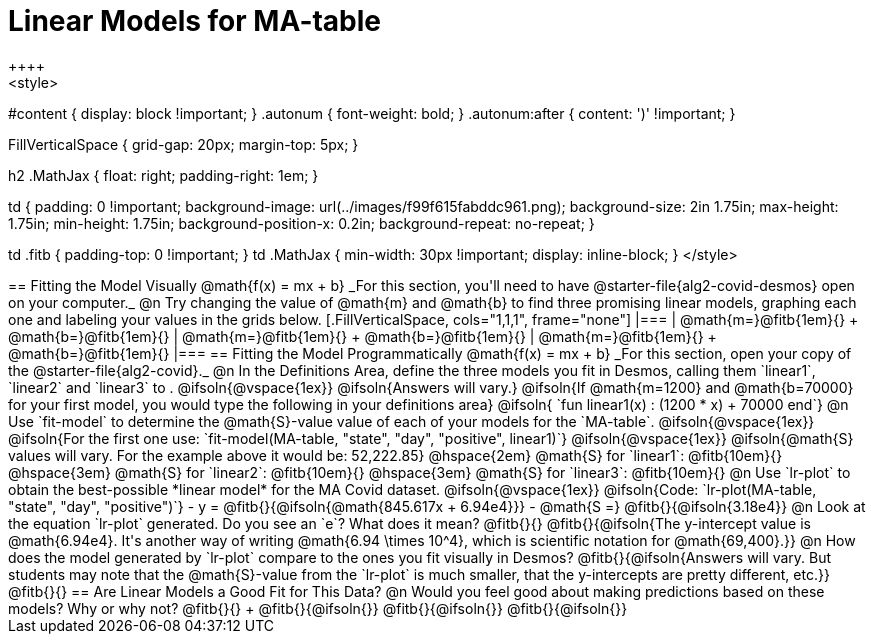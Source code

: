 = Linear Models for MA-table
++++
<style>
#content { display: block !important; }
.autonum { font-weight: bold; }
.autonum:after { content: ')' !important; }

.FillVerticalSpace { grid-gap: 20px; margin-top: 5px; }

h2 .MathJax { float: right;  padding-right: 1em; }

td {
    padding: 0 !important;
    background-image: url(../images/f99f615fabddc961.png);
    background-size: 2in 1.75in;
    max-height: 1.75in;
    min-height: 1.75in;
    background-position-x: 0.2in;
    background-repeat: no-repeat;
}

td .fitb { padding-top: 0 !important; }
td .MathJax { min-width: 30px !important; display: inline-block; }
</style>
++++

== Fitting the Model Visually @math{f(x) = mx + b}

_For this section, you'll need to have @starter-file{alg2-covid-desmos} open on your computer._

@n Try changing the value of @math{m} and @math{b} to find three promising linear models, graphing each one and labeling your values in the grids below.

[.FillVerticalSpace, cols="1,1,1", frame="none"]
|===
| @math{m=}@fitb{1em}{} +
  @math{b=}@fitb{1em}{}

| @math{m=}@fitb{1em}{} +
  @math{b=}@fitb{1em}{}

| @math{m=}@fitb{1em}{} +
  @math{b=}@fitb{1em}{}

|===

== Fitting the Model Programmatically @math{f(x) = mx + b}

_For this section, open your copy of the @starter-file{alg2-covid}._

@n In the Definitions Area, define the three models you fit in Desmos, calling them `linear1`, `linear2` and `linear3` to .

@ifsoln{@vspace{1ex}}

@ifsoln{Answers will vary.}

@ifsoln{If @math{m=1200} and @math{b=70000} for your first model, you would type the following in your definitions area}

@ifsoln{ `fun linear1(x) : (1200 * x) + 70000 end`}

@n Use `fit-model` to determine the @math{S}-value value of each of your models for the `MA-table`.

@ifsoln{@vspace{1ex}}

@ifsoln{For the first one use: `fit-model(MA-table, "state", "day", "positive", linear1)`}

@ifsoln{@vspace{1ex}}

@ifsoln{@math{S} values will vary. For the example above it would be: 52,222.85}

@hspace{2em} @math{S} for `linear1`: @fitb{10em}{} @hspace{3em} @math{S} for `linear2`: @fitb{10em}{} @hspace{3em} @math{S} for `linear3`: @fitb{10em}{}

@n Use `lr-plot` to obtain the best-possible *linear model* for the MA Covid dataset. 

@ifsoln{@vspace{1ex}}

@ifsoln{Code: `lr-plot(MA-table, "state", "day", "positive")`}

- y = @fitb{}{@ifsoln{@math{845.617x + 6.94e4}}}
- @math{S =} @fitb{}{@ifsoln{3.18e4}}

@n Look at the equation `lr-plot` generated. Do you see an `e`? What does it mean? @fitb{}{}

@fitb{}{@ifsoln{The y-intercept value is @math{6.94e4}. It's another way of writing @math{6.94 \times 10^4}, which is scientific notation for @math{69,400}.}}

@n How does the model generated by `lr-plot` compare to the ones you fit visually in Desmos? @fitb{}{@ifsoln{Answers will vary. But students may note that the @math{S}-value from the `lr-plot` is much smaller, that the y-intercepts are pretty different, etc.}}

@fitb{}{}

== Are Linear Models a Good Fit for This Data?

@n Would you feel good about making predictions based on these models? Why or why not? @fitb{}{} +

@fitb{}{@ifsoln{}}

@fitb{}{@ifsoln{}}

@fitb{}{@ifsoln{}}
